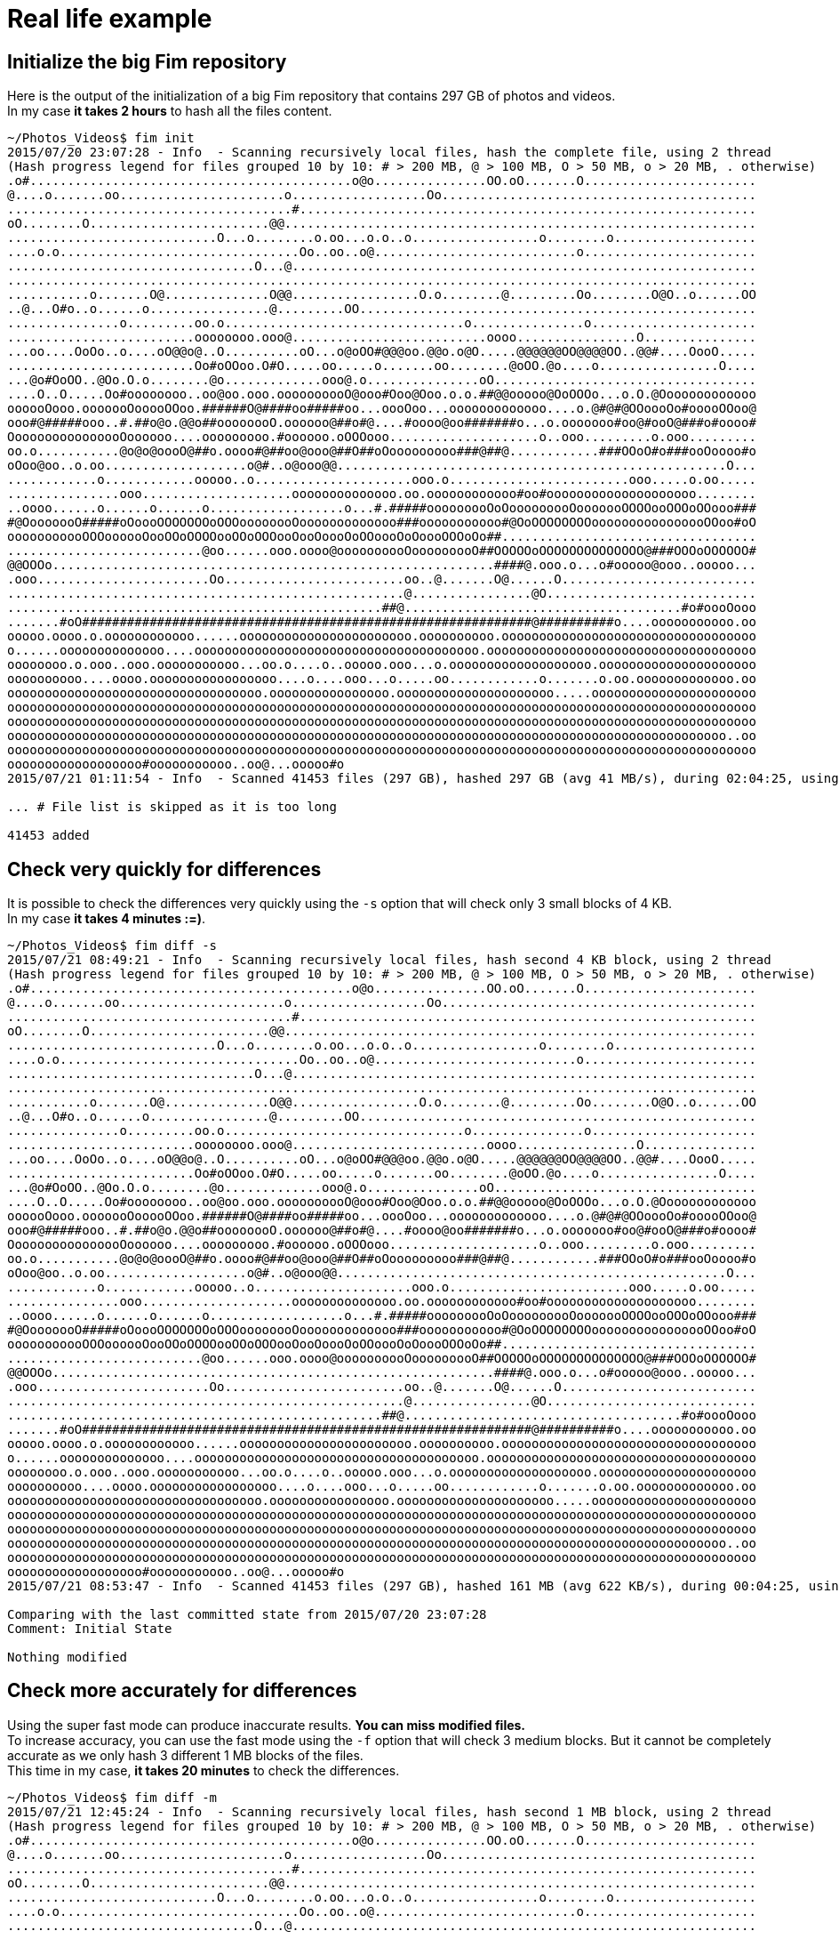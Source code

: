 = Real life example

== Initialize the big Fim repository

Here is the output of the initialization of a big Fim repository that contains 297 GB of photos and videos. +
In my case *it takes 2 hours* to hash all the files content.

[source,shell]
----
~/Photos_Videos$ fim init
2015/07/20 23:07:28 - Info  - Scanning recursively local files, hash the complete file, using 2 thread
(Hash progress legend for files grouped 10 by 10: # > 200 MB, @ > 100 MB, O > 50 MB, o > 20 MB, . otherwise)
.o#...........................................o@o...............OO.oO.......O.......................
@....o.......oo......................o..................Oo..........................................
......................................#.............................................................
oO........O........................@@...............................................................
............................O...o........o.oo...o.o..o.................o........o...................
....o.o................................Oo..oo..o@...........................o.......................
.................................O...@..............................................................
....................................................................................................
...........o.......O@..............O@@.................O.o........@.........Oo........O@O..o......OO
..@...O#o..o......o................@.........OO.....................................................
...............o.........oo.o................................o...............o......................
.........................oooooooo.ooo@..........................oooo................O...............
...oo....OoOo..o....oO@@o@..O..........oO...o@oOO#@@@oo.@@o.o@O.....@@@@@@OO@@@@OO..@@#....OooO.....
.........................Oo#oOOoo.O#O.....oo.....o.......oo........@oOO.@o....o................O....
...@o#OoOO..@Oo.O.o........@o.............ooo@.o...............oO...................................
....O..O.....Oo#oooooooo..oo@oo.ooo.oooooooooO@ooo#Ooo@Ooo.o.o.##@@ooooo@OoOOOo...o.O.@Ooooooooooooo
oooooOooo.ooooooOooooOOoo.######O@####oo#####oo...oooOoo...ooooooooooooo....o.@#@#@OOoooOo#ooooOOoo@
ooo#@#####ooo..#.##o@o.@@o##oooooooO.oooooo@##o#@....#oooo@oo#######o...o.ooooooo#oo@#ooO@###o#oooo#
OooooooooooooooOoooooo....ooooooooo.#oooooo.oOOOooo....................o..ooo.........o.ooo.........
oo.o...........@o@o@oooO@##o.oooo#@##oo@ooo@##O##oOooooooooo###@##@............###OOoO#o###ooOoooo#o
oOoo@oo..o.oo...................o@#..o@ooo@@....................................................O...
............o............ooooo..o.....................ooo.o........................ooo.....o.oo.....
...............ooo....................oooooooooooooo.oo.oooooooooooo#oo#oooooooooooooooooooo........
..oooo......o......o......o..................o...#.#####ooooooooOoOooooooooOooooooOOOOooOOOoOOooo###
#@OooooooO#####oOoooOOOOOOOoOOOoooooooOooooooooooooo###ooooooooooo#@OoOOOOOOOOoooooooooooooooOOoo#oO
ooooooooooOOOoooooOooOOoOOOOooOOoOOOooOooOoooOoOOoooOoOoooOOOoOo##..................................
..........................@oo......ooo.oooo@oooooooooOooooooooO##OOOOOoOOOOOOOOOOOOOO@###OOOoOOOOOO#
@@OOOo...........................................................####@.ooo.o...o#ooooo@ooo..ooooo...
.ooo.......................Oo........................oo..@.......O@......O..........................
.....................................................@................@O............................
..................................................##@.....................................#o#oooOooo
.......#oO############################################################@##########o....ooooooooooo.oo
ooooo.oooo.o.oooooooooooo......ooooooooooooooooooooooo.oooooooooo.oooooooooooooooooooooooooooooooooo
o......oooooooooooooo....oooooooooooooooooooooooooooooooooooooo.oooooooooooooooooooooooooooooooooooo
oooooooo.o.ooo..ooo.ooooooooooo...oo.o....o..ooooo.ooo...o.ooooooooooooooooooo.ooooooooooooooooooooo
oooooooooo....oooo.ooooooooooooooooo....o....ooo...o.....oo............o.......o.oo.ooooooooooooo.oo
oooooooooooooooooooooooooooooooooo.oooooooooooooooo.ooooooooooooooooooooo.....oooooooooooooooooooooo
oooooooooooooooooooooooooooooooooooooooooooooooooooooooooooooooooooooooooooooooooooooooooooooooooooo
oooooooooooooooooooooooooooooooooooooooooooooooooooooooooooooooooooooooooooooooooooooooooooooooooooo
oooooooooooooooooooooooooooooooooooooooooooooooooooooooooooooooooooooooooooooooooooooooooooooooo..oo
oooooooooooooooooooooooooooooooooooooooooooooooooooooooooooooooooooooooooooooooooooooooooooooooooooo
oooooooooooooooooo#ooooooooooo..oo@...ooooo#o
2015/07/21 01:11:54 - Info  - Scanned 41453 files (297 GB), hashed 297 GB (avg 41 MB/s), during 02:04:25, using 2 thread

... # File list is skipped as it is too long

41453 added
----

== Check very quickly for differences

It is possible to check the differences very quickly using the `-s` option that will check only 3 small blocks of 4 KB. +
In my case *it takes 4 minutes :=)*.

[source,shell]
----
~/Photos_Videos$ fim diff -s
2015/07/21 08:49:21 - Info  - Scanning recursively local files, hash second 4 KB block, using 2 thread
(Hash progress legend for files grouped 10 by 10: # > 200 MB, @ > 100 MB, O > 50 MB, o > 20 MB, . otherwise)
.o#...........................................o@o...............OO.oO.......O.......................
@....o.......oo......................o..................Oo..........................................
......................................#.............................................................
oO........O........................@@...............................................................
............................O...o........o.oo...o.o..o.................o........o...................
....o.o................................Oo..oo..o@...........................o.......................
.................................O...@..............................................................
....................................................................................................
...........o.......O@..............O@@.................O.o........@.........Oo........O@O..o......OO
..@...O#o..o......o................@.........OO.....................................................
...............o.........oo.o................................o...............o......................
.........................oooooooo.ooo@..........................oooo................O...............
...oo....OoOo..o....oO@@o@..O..........oO...o@oOO#@@@oo.@@o.o@O.....@@@@@@OO@@@@OO..@@#....OooO.....
.........................Oo#oOOoo.O#O.....oo.....o.......oo........@oOO.@o....o................O....
...@o#OoOO..@Oo.O.o........@o.............ooo@.o...............oO...................................
....O..O.....Oo#oooooooo..oo@oo.ooo.oooooooooO@ooo#Ooo@Ooo.o.o.##@@ooooo@OoOOOo...o.O.@Ooooooooooooo
oooooOooo.ooooooOooooOOoo.######O@####oo#####oo...oooOoo...ooooooooooooo....o.@#@#@OOoooOo#ooooOOoo@
ooo#@#####ooo..#.##o@o.@@o##oooooooO.oooooo@##o#@....#oooo@oo#######o...o.ooooooo#oo@#ooO@###o#oooo#
OooooooooooooooOoooooo....ooooooooo.#oooooo.oOOOooo....................o..ooo.........o.ooo.........
oo.o...........@o@o@oooO@##o.oooo#@##oo@ooo@##O##oOooooooooo###@##@............###OOoO#o###ooOoooo#o
oOoo@oo..o.oo...................o@#..o@ooo@@....................................................O...
............o............ooooo..o.....................ooo.o........................ooo.....o.oo.....
...............ooo....................oooooooooooooo.oo.oooooooooooo#oo#oooooooooooooooooooo........
..oooo......o......o......o..................o...#.#####ooooooooOoOooooooooOooooooOOOOooOOOoOOooo###
#@OooooooO#####oOoooOOOOOOOoOOOoooooooOooooooooooooo###ooooooooooo#@OoOOOOOOOOoooooooooooooooOOoo#oO
ooooooooooOOOoooooOooOOoOOOOooOOoOOOooOooOoooOoOOoooOoOoooOOOoOo##..................................
..........................@oo......ooo.oooo@oooooooooOooooooooO##OOOOOoOOOOOOOOOOOOOO@###OOOoOOOOOO#
@@OOOo...........................................................####@.ooo.o...o#ooooo@ooo..ooooo...
.ooo.......................Oo........................oo..@.......O@......O..........................
.....................................................@................@O............................
..................................................##@.....................................#o#oooOooo
.......#oO############################################################@##########o....ooooooooooo.oo
ooooo.oooo.o.oooooooooooo......ooooooooooooooooooooooo.oooooooooo.oooooooooooooooooooooooooooooooooo
o......oooooooooooooo....oooooooooooooooooooooooooooooooooooooo.oooooooooooooooooooooooooooooooooooo
oooooooo.o.ooo..ooo.ooooooooooo...oo.o....o..ooooo.ooo...o.ooooooooooooooooooo.ooooooooooooooooooooo
oooooooooo....oooo.ooooooooooooooooo....o....ooo...o.....oo............o.......o.oo.ooooooooooooo.oo
oooooooooooooooooooooooooooooooooo.oooooooooooooooo.ooooooooooooooooooooo.....oooooooooooooooooooooo
oooooooooooooooooooooooooooooooooooooooooooooooooooooooooooooooooooooooooooooooooooooooooooooooooooo
oooooooooooooooooooooooooooooooooooooooooooooooooooooooooooooooooooooooooooooooooooooooooooooooooooo
oooooooooooooooooooooooooooooooooooooooooooooooooooooooooooooooooooooooooooooooooooooooooooooooo..oo
oooooooooooooooooooooooooooooooooooooooooooooooooooooooooooooooooooooooooooooooooooooooooooooooooooo
oooooooooooooooooo#ooooooooooo..oo@...ooooo#o
2015/07/21 08:53:47 - Info  - Scanned 41453 files (297 GB), hashed 161 MB (avg 622 KB/s), during 00:04:25, using 2 thread

Comparing with the last committed state from 2015/07/20 23:07:28
Comment: Initial State

Nothing modified
----

== Check more accurately for differences

Using the super fast mode can produce inaccurate results. *You can miss modified files.* +
To increase accuracy, you can use the fast mode using the `-f` option that will check 3 medium blocks.
But it cannot be completely accurate as we only hash 3 different 1 MB blocks of the files. +
This time in my case, *it takes 20 minutes* to check the differences.

[source,shell]
----
~/Photos_Videos$ fim diff -m
2015/07/21 12:45:24 - Info  - Scanning recursively local files, hash second 1 MB block, using 2 thread
(Hash progress legend for files grouped 10 by 10: # > 200 MB, @ > 100 MB, O > 50 MB, o > 20 MB, . otherwise)
.o#...........................................o@o...............OO.oO.......O.......................
@....o.......oo......................o..................Oo..........................................
......................................#.............................................................
oO........O........................@@...............................................................
............................O...o........o.oo...o.o..o.................o........o...................
....o.o................................Oo..oo..o@...........................o.......................
.................................O...@..............................................................
....................................................................................................
...........o.......O@..............O@@.................O.o........@.........Oo........O@O..o......OO
..@...O#o..o......o................@.........OO.....................................................
...............o.........oo.o................................o...............o......................
.........................oooooooo.ooo@..........................oooo................O...............
...oo....OoOo..o....oO@@o@..O..........oO...o@oOO#@@@oo.@@o.o@O.....@@@@@@OO@@@@OO..@@#....OooO.....
.........................Oo#oOOoo.O#O.....oo.....o.......oo........@oOO.@o....o................O....
...@o#OoOO..@Oo.O.o........@o.............ooo@.o...............oO...................................
....O..O.....Oo#oooooooo..oo@oo.ooo.oooooooooO@ooo#Ooo@Ooo.o.o.##@@ooooo@OoOOOo...o.O.@Ooooooooooooo
oooooOooo.ooooooOooooOOoo.######O@####oo#####oo...oooOoo...ooooooooooooo....o.@#@#@OOoooOo#ooooOOoo@
ooo#@#####ooo..#.##o@o.@@o##oooooooO.oooooo@##o#@....#oooo@oo#######o...o.ooooooo#oo@#ooO@###o#oooo#
OooooooooooooooOoooooo....ooooooooo.#oooooo.oOOOooo....................o..ooo.........o.ooo.........
oo.o...........@o@o@oooO@##o.oooo#@##oo@ooo@##O##oOooooooooo###@##@............###OOoO#o###ooOoooo#o
oOoo@oo..o.oo...................o@#..o@ooo@@....................................................O...
............o............ooooo..o.....................ooo.o........................ooo.....o.oo.....
...............ooo....................oooooooooooooo.oo.oooooooooooo#oo#oooooooooooooooooooo........
..oooo......o......o......o..................o...#.#####ooooooooOoOooooooooOooooooOOOOooOOOoOOooo###
#@OooooooO#####oOoooOOOOOOOoOOOoooooooOooooooooooooo###ooooooooooo#@OoOOOOOOOOoooooooooooooooOOoo#oO
ooooooooooOOOoooooOooOOoOOOOooOOoOOOooOooOoooOoOOoooOoOoooOOOoOo##..................................
..........................@oo......ooo.oooo@oooooooooOooooooooO##OOOOOoOOOOOOOOOOOOOO@###OOOoOOOOOO#
@@OOOo...........................................................####@.ooo.o...o#ooooo@ooo..ooooo...
.ooo.......................Oo........................oo..@.......O@......O..........................
.....................................................@................@O............................
..................................................##@.....................................#o#oooOooo
.......#oO############################################################@##########o....ooooooooooo.oo
ooooo.oooo.o.oooooooooooo......ooooooooooooooooooooooo.oooooooooo.oooooooooooooooooooooooooooooooooo
o......oooooooooooooo....oooooooooooooooooooooooooooooooooooooo.oooooooooooooooooooooooooooooooooooo
oooooooo.o.ooo..ooo.ooooooooooo...oo.o....o..ooooo.ooo...o.ooooooooooooooooooo.ooooooooooooooooooooo
oooooooooo....oooo.ooooooooooooooooo....o....ooo...o.....oo............o.......o.oo.ooooooooooooo.oo
oooooooooooooooooooooooooooooooooo.oooooooooooooooo.ooooooooooooooooooooo.....oooooooooooooooooooooo
oooooooooooooooooooooooooooooooooooooooooooooooooooooooooooooooooooooooooooooooooooooooooooooooooooo
oooooooooooooooooooooooooooooooooooooooooooooooooooooooooooooooooooooooooooooooooooooooooooooooooooo
oooooooooooooooooooooooooooooooooooooooooooooooooooooooooooooooooooooooooooooooooooooooooooooooo..oo
oooooooooooooooooooooooooooooooooooooooooooooooooooooooooooooooooooooooooooooooooooooooooooooooooooo
oooooooooooooooooo#ooooooooooo..oo@...ooooo#o
2015/07/21 13:05:04 - Info  - Scanned 41453 files (297 GB), hashed 35 GB (avg 30 MB/s), during 00:19:39, using 2 thread

Comparing with the last committed state from 2015/07/20 23:07:28
Comment: Initial State

Nothing modified
----

== Fully checking for differences

If you want to be completely sure of the `diff` result, you need to run a full hash of all the files content using the `fim diff` command without any option.
This time in my case, *it takes 2 hours* as for the `init` command.

== Checking without hashing

There is also the do not hash mode using the `-n` option that will not hash the files content.
It helps to detect faster changes but you will be able to detect only file names and file attributes that have changed. +
This time in my case, *it takes 3 seconds*.